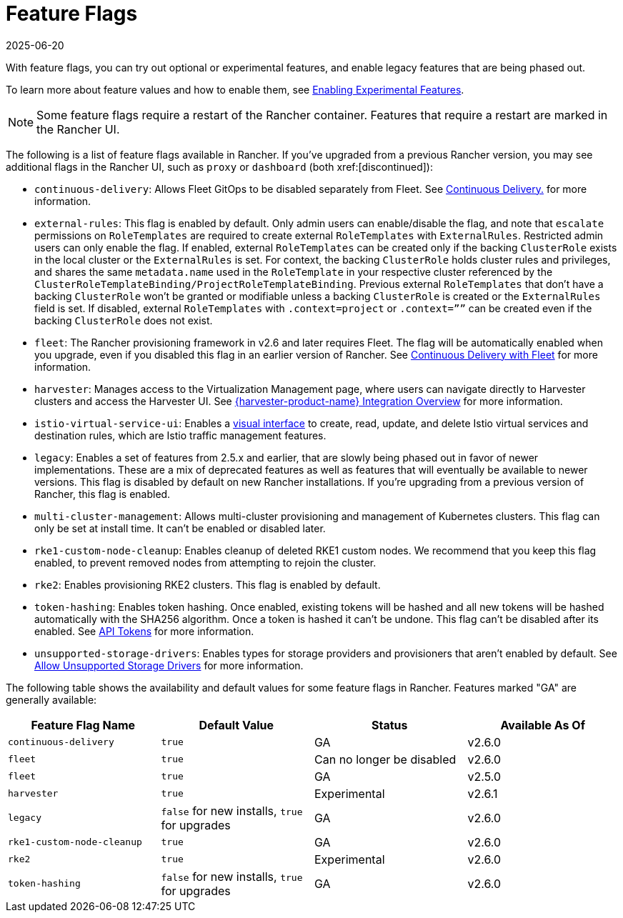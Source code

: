 = Feature Flags
:revdate: 2025-06-20
:page-revdate: {revdate}

With feature flags, you can try out optional or experimental features, and enable legacy features that are being phased out.

To learn more about feature values and how to enable them, see xref:rancher-admin/experimental-features/experimental-features.adoc[Enabling Experimental Features].

[NOTE]
====

Some feature flags require a restart of the Rancher container. Features that require a restart are marked in the Rancher UI.
====


The following is a list of feature flags available in Rancher. If you've upgraded from a previous Rancher version, you may see additional flags in the Rancher UI, such as `proxy` or `dashboard` (both xref:[discontinued]):

* `continuous-delivery`: Allows Fleet GitOps to be disabled separately from Fleet. See xref:rancher-admin/experimental-features/continuous-delivery.adoc[Continuous Delivery.] for more information.
* `external-rules`: This flag is enabled by default. Only admin users can enable/disable the flag, and note that `escalate` permissions on `RoleTemplates` are required to create external `RoleTemplates` with `ExternalRules`. Restricted admin users can only enable the flag. If enabled, external `RoleTemplates` can be created only if the backing `ClusterRole` exists in the local cluster or the `ExternalRules` is set. For context, the backing `ClusterRole` holds cluster rules and privileges, and shares the same `metadata.name` used in the `RoleTemplate` in your respective cluster referenced by the `ClusterRoleTemplateBinding/ProjectRoleTemplateBinding`. Previous external `RoleTemplates` that don't have a backing `ClusterRole` won't be granted or modifiable unless a backing `ClusterRole` is created or the `ExternalRules` field is set. If disabled, external `RoleTemplates` with `.context=project` or `.context=””` can be created even if the backing `ClusterRole` does not exist.
* `fleet`: The Rancher provisioning framework in v2.6 and later requires Fleet. The flag will be automatically enabled when you upgrade, even if you disabled this flag in an earlier version of Rancher. See xref:integrations/fleet/fleet.adoc[Continuous Delivery with Fleet] for more information.
* `harvester`: Manages access to the Virtualization Management page, where users can navigate directly to Harvester clusters and access the Harvester UI. See xref:integrations/harvester/overview.adoc[{harvester-product-name} Integration Overview] for more information.
* `istio-virtual-service-ui`: Enables a xref:rancher-admin/experimental-features/istio-traffic-management-features.adoc[visual interface] to create, read, update, and delete Istio virtual services and destination rules, which are Istio traffic management features.
* `legacy`: Enables a set of features from 2.5.x and earlier, that are slowly being phased out in favor of newer implementations. These are a mix of deprecated features as well as features that will eventually be available to newer versions. This flag is disabled by default on new Rancher installations. If you're upgrading from a previous version of Rancher, this flag is enabled.
* `multi-cluster-management`: Allows multi-cluster provisioning and management of Kubernetes clusters. This flag can only be set at install time. It can't be enabled or disabled later.
* `rke1-custom-node-cleanup`: Enables cleanup of deleted RKE1 custom nodes. We recommend that you keep this flag enabled, to prevent removed nodes from attempting to rejoin the cluster.
* `rke2`: Enables provisioning RKE2 clusters. This flag is enabled by default.
* `token-hashing`: Enables token hashing. Once enabled, existing tokens will be hashed and all new tokens will be hashed automatically with the SHA256 algorithm. Once a token is hashed it can't be undone. This flag can't be disabled after its enabled. See xref:api/api-tokens.adoc#_token_hashing[API Tokens] for more information.
* `unsupported-storage-drivers`: Enables types for storage providers and provisioners that aren't enabled by default. See xref:rancher-admin/experimental-features/unsupported-storage-drivers.adoc[Allow Unsupported Storage Drivers] for more information.

The following table shows the availability and default values for some feature flags in Rancher. Features marked "GA" are generally available:

|===
| Feature Flag Name | Default Value | Status | Available As Of

| `continuous-delivery`
| `true`
| GA
| v2.6.0

| `fleet`
| `true`
| Can no longer be disabled
| v2.6.0

| `fleet`
| `true`
| GA
| v2.5.0

| `harvester`
| `true`
| Experimental
| v2.6.1

| `legacy`
| `false` for new installs, `true` for upgrades
| GA
| v2.6.0

| `rke1-custom-node-cleanup`
| `true`
| GA
| v2.6.0

| `rke2`
| `true`
| Experimental
| v2.6.0

| `token-hashing`
| `false` for new installs, `true` for upgrades
| GA
| v2.6.0
|===
